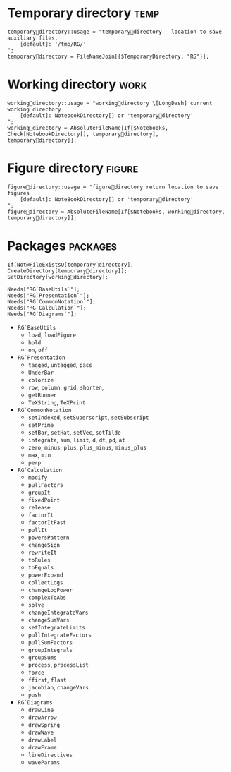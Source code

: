 * Temporary directory 												   :temp:
#+BEGIN_SRC wl :tangle ./RG.wl :comments org
  temporarydirectory::usage = "temporarydirectory - location to save auxiliary files,
      [default]: '/tmp/RG/'
  ";
  temporarydirectory = FileNameJoin[{$TemporaryDirectory, "RG"}];
#+END_SRC

* Working directory													   :work:
#+BEGIN_SRC wl :tangle ./RG.wl :comments org
  workingdirectory::usage = "workingdirectory \[LongDash] current working directory
      [default]: NotebookDirectory[] or 'temporarydirectory'
  ";
  workingdirectory = AbsoluteFileName[If[$Notebooks, Check[NotebookDirectory[], temporarydirectory], temporarydirectory]];
#+END_SRC

* Figure directory													 :figure:
#+BEGIN_SRC wl :tangle ./RG.wl :comments org
  figuredirectory::usage = "figuredirectory return location to save figures
      [default]: NoteBookDirectory[] or 'temporarydirectory'
  ";
  figuredirectory = AbsoluteFileName[If[$Notebooks, workingdirectory, temporarydirectory]];
#+END_SRC

* Packages														   :packages:
#+BEGIN_SRC wl :tangle ./RG.wl :comments org
  If[Not@FileExistsQ[temporarydirectory], CreateDirectory[temporarydirectory]];
  SetDirectory[workingdirectory];

  Needs["RG`BaseUtils`"];
  Needs["RG`Presentation`"];
  Needs["RG`CommonNotation`"];
  Needs["RG`Calculation`"];
  Needs["RG`Diagrams`"];
#+END_SRC

- =RG`BaseUtils= 
  + =load=, =loadFigure=
  + =hold=
  + =on=, =off=
- =RG`Presentation=
  + =tagged=, =untagged=, =pass=
  + =UnderBar=
  + =colorize=
  + =row=, =column=, =grid=, =shorten=,
  + =getRunner=
  + =TeXString=, =TeXPrint=
- =RG`CommonNotation=
  + =setIndexed=, =setSuperscript=, =setSubscript=
  + =setPrime=
  + =setBar=, =setHat=, =setVec=, =setTilde=
  + =integrate=, =sum=, =limit=, =d=, =dt=, =pd=, =at=
  + =zero=, =minus=, =plus=, =plus_minus=, =minus_plus=
  + =max=, =min=
  + =perp=
- =RG`Calculation=
  + =modify=
  + =pullFactors=
  + =groupIt=
  + =fixedPoint=
  + =release=
  + =factorIt=
  + =factorItFast=
  + =pullIt=
  + =powersPattern=
  + =changeSign=
  + =rewriteIt=
  + =toRules=
  + =toEquals=
  + =powerExpand=
  + =collectLogs=
  + =changeLogPower=
  + =complexToAbs=
  + =solve=
  + =changeIntegrateVars=
  + =changeSumVars=
  + =setIntegrateLimits=
  + =pullIntegrateFactors=
  + =pullSumFactors=
  + =groupIntegrals=
  + =groupSums=
  + =process=, =processList=
  + =force=
  + =ffirst=, =flast=
  + =jacobian=, =changeVars=
  + =push=
- =RG`Diagrams=
  + =drawLine=
  + =drawArrow=
  + =drawSpring=
  + =drawWave=
  + =drawLabel=
  + =drawFrame=
  + =lineDirectives=
  + =waveParams=

